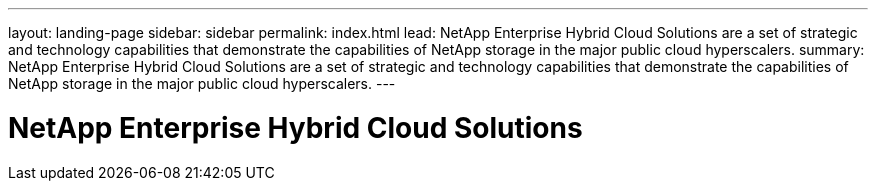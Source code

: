 ---
layout: landing-page
sidebar: sidebar
permalink: index.html
lead: NetApp Enterprise Hybrid Cloud Solutions are a set of strategic and technology capabilities that demonstrate the capabilities of NetApp storage in the major public cloud hyperscalers.
summary: NetApp Enterprise Hybrid Cloud Solutions are a set of strategic and technology capabilities that demonstrate the capabilities of NetApp storage in the major public cloud hyperscalers.
---

= NetApp Enterprise Hybrid Cloud Solutions
:hardbreaks:
:nofooter:
:icons: font
:linkattrs:
:imagesdir: ./media/
